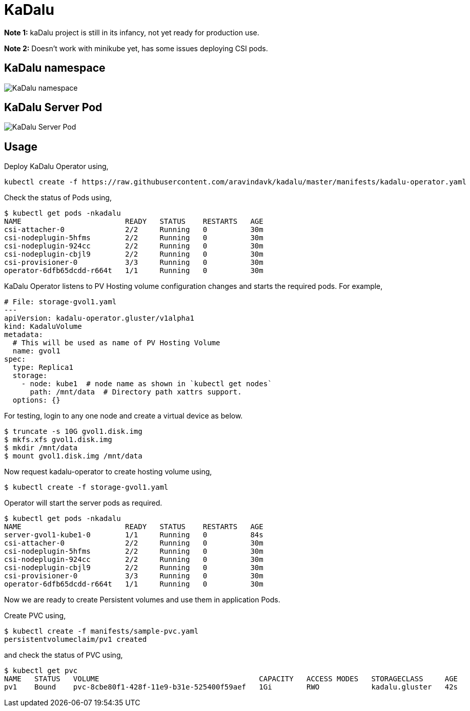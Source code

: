 
:!figure-caption:

= KaDalu

**Note 1:** kaDalu project is still in its infancy, not yet ready for production
  use.

**Note 2:** Doesn't work with minikube yet, has some issues deploying CSI pods.

== KaDalu namespace

image::doc/namespace.png[KaDalu namespace]


== KaDalu Server Pod
image::doc/server-pod.png[KaDalu Server Pod]

== Usage

Deploy KaDalu Operator using,

----
kubectl create -f https://raw.githubusercontent.com/aravindavk/kadalu/master/manifests/kadalu-operator.yaml
----

Check the status of Pods using,

----
$ kubectl get pods -nkadalu
NAME                        READY   STATUS    RESTARTS   AGE
csi-attacher-0              2/2     Running   0          30m
csi-nodeplugin-5hfms        2/2     Running   0          30m
csi-nodeplugin-924cc        2/2     Running   0          30m
csi-nodeplugin-cbjl9        2/2     Running   0          30m
csi-provisioner-0           3/3     Running   0          30m
operator-6dfb65dcdd-r664t   1/1     Running   0          30m
----

KaDalu Operator listens to PV Hosting volume configuration changes and
starts the required pods. For example,

[source,yaml]
----
# File: storage-gvol1.yaml
---
apiVersion: kadalu-operator.gluster/v1alpha1
kind: KadaluVolume
metadata:
  # This will be used as name of PV Hosting Volume
  name: gvol1
spec:
  type: Replica1
  storage:
    - node: kube1  # node name as shown in `kubectl get nodes`
      path: /mnt/data  # Directory path xattrs support.
  options: {}
----

For testing, login to any one node and create a virtual device as below.

----
$ truncate -s 10G gvol1.disk.img
$ mkfs.xfs gvol1.disk.img
$ mkdir /mnt/data
$ mount gvol1.disk.img /mnt/data
----

Now request kadalu-operator to create hosting volume using,

----
$ kubectl create -f storage-gvol1.yaml
----

Operator will start the server pods as required.

----
$ kubectl get pods -nkadalu
NAME                        READY   STATUS    RESTARTS   AGE
server-gvol1-kube1-0        1/1     Running   0          84s
csi-attacher-0              2/2     Running   0          30m
csi-nodeplugin-5hfms        2/2     Running   0          30m
csi-nodeplugin-924cc        2/2     Running   0          30m
csi-nodeplugin-cbjl9        2/2     Running   0          30m
csi-provisioner-0           3/3     Running   0          30m
operator-6dfb65dcdd-r664t   1/1     Running   0          30m
----

Now we are ready to create Persistent volumes and use them in
application Pods.

Create PVC using,

----
$ kubectl create -f manifests/sample-pvc.yaml
persistentvolumeclaim/pv1 created
----

and check the status of PVC using,

----
$ kubectl get pvc
NAME   STATUS   VOLUME                                     CAPACITY   ACCESS MODES   STORAGECLASS     AGE
pv1    Bound    pvc-8cbe80f1-428f-11e9-b31e-525400f59aef   1Gi        RWO            kadalu.gluster   42s
----
